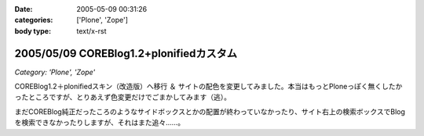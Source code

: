 :date: 2005-05-09 00:31:26
:categories: ['Plone', 'Zope']
:body type: text/x-rst

========================================
2005/05/09 COREBlog1.2+plonifiedカスタム
========================================

*Category: 'Plone', 'Zope'*

COREBlog1.2＋plonifiedスキン（改造版）へ移行 ＆ サイトの配色を変更してみました。本当はもっとPloneっぽく無くしたかったところですが、とりあえず色変更だけでごまかしてみます（逃）。

まだCOREBlog純正だったころのようなサイドボックスとかの配置が終わっていなかったり、サイト右上の検索ボックスでBlogを検索できなかったりしますが、それはまた追々……。



.. :extend type: text/plain
.. :extend:
